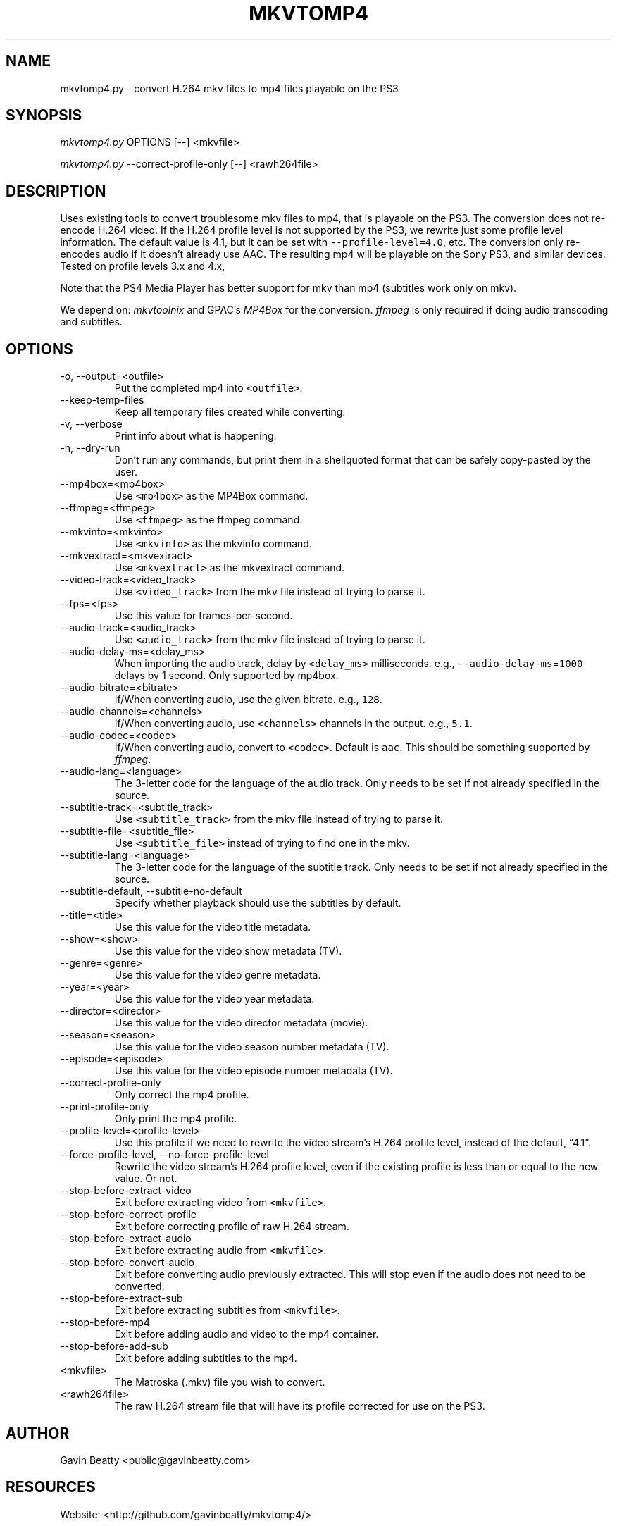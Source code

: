 .\" Automatically generated by Pandoc 2.9
.\"
.TH "MKVTOMP4" "1" "November 17, 2019" "" ""
.hy
.SH NAME
.PP
mkvtomp4.py - convert H.264 mkv files to mp4 files playable on the PS3
.SH SYNOPSIS
.PP
\f[I]mkvtomp4.py\f[R] OPTIONS [--] <mkvfile>
.PP
\f[I]mkvtomp4.py\f[R] --correct-profile-only [--] <rawh264file>
.SH DESCRIPTION
.PP
Uses existing tools to convert troublesome mkv files to mp4, that is
playable on the PS3.
The conversion does not re-encode H.264 video.
If the H.264 profile level is not supported by the PS3, we rewrite just
some profile level information.
The default value is 4.1, but it can be set with
\f[C]--profile-level=4.0\f[R], etc.
The conversion only re-encodes audio if it doesn\[cq]t already use AAC.
The resulting mp4 will be playable on the Sony PS3, and similar devices.
Tested on profile levels 3.x and 4.x,
.PP
Note that the PS4 Media Player has better support for mkv than mp4
(subtitles work only on mkv).
.PP
We depend on: \f[I]mkvtoolnix\f[R] and GPAC\[cq]s \f[I]MP4Box\f[R] for
the conversion.
\f[I]ffmpeg\f[R] is only required if doing audio transcoding and
subtitles.
.SH OPTIONS
.TP
-o, --output=<outfile>
Put the completed mp4 into \f[C]<outfile>\f[R].
.TP
--keep-temp-files
Keep all temporary files created while converting.
.TP
-v, --verbose
Print info about what is happening.
.TP
-n, --dry-run
Don\[cq]t run any commands, but print them in a shellquoted format that
can be safely copy-pasted by the user.
.TP
--mp4box=<mp4box>
Use \f[C]<mp4box>\f[R] as the MP4Box command.
.TP
--ffmpeg=<ffmpeg>
Use \f[C]<ffmpeg>\f[R] as the ffmpeg command.
.TP
--mkvinfo=<mkvinfo>
Use \f[C]<mkvinfo>\f[R] as the mkvinfo command.
.TP
--mkvextract=<mkvextract>
Use \f[C]<mkvextract>\f[R] as the mkvextract command.
.TP
--video-track=<video_track>
Use \f[C]<video_track>\f[R] from the mkv file instead of trying to parse
it.
.TP
--fps=<fps>
Use this value for frames-per-second.
.TP
--audio-track=<audio_track>
Use \f[C]<audio_track>\f[R] from the mkv file instead of trying to parse
it.
.TP
--audio-delay-ms=<delay_ms>
When importing the audio track, delay by \f[C]<delay_ms>\f[R]
milliseconds.
e.g., \f[C]--audio-delay-ms\f[R]=\f[C]1000\f[R] delays by 1 second.
Only supported by mp4box.
.TP
--audio-bitrate=<bitrate>
If/When converting audio, use the given bitrate.
e.g., \f[C]128\f[R].
.TP
--audio-channels=<channels>
If/When converting audio, use \f[C]<channels>\f[R] channels in the
output.
e.g., \f[C]5.1\f[R].
.TP
--audio-codec=<codec>
If/When converting audio, convert to \f[C]<codec>\f[R].
Default is \f[C]aac\f[R].
This should be something supported by \f[I]ffmpeg\f[R].
.TP
--audio-lang=<language>
The 3-letter code for the language of the audio track.
Only needs to be set if not already specified in the source.
.TP
--subtitle-track=<subtitle_track>
Use \f[C]<subtitle_track>\f[R] from the mkv file instead of trying to
parse it.
.TP
--subtitle-file=<subtitle_file>
Use \f[C]<subtitle_file>\f[R] instead of trying to find one in the mkv.
.TP
--subtitle-lang=<language>
The 3-letter code for the language of the subtitle track.
Only needs to be set if not already specified in the source.
.TP
--subtitle-default, --subtitle-no-default
Specify whether playback should use the subtitles by default.
.TP
--title=<title>
Use this value for the video title metadata.
.TP
--show=<show>
Use this value for the video show metadata (TV).
.TP
--genre=<genre>
Use this value for the video genre metadata.
.TP
--year=<year>
Use this value for the video year metadata.
.TP
--director=<director>
Use this value for the video director metadata (movie).
.TP
--season=<season>
Use this value for the video season number metadata (TV).
.TP
--episode=<episode>
Use this value for the video episode number metadata (TV).
.TP
--correct-profile-only
Only correct the mp4 profile.
.TP
--print-profile-only
Only print the mp4 profile.
.TP
--profile-level=<profile-level>
Use this profile if we need to rewrite the video stream\[cq]s H.264
profile level, instead of the default, \[lq]4.1\[rq].
.TP
--force-profile-level, --no-force-profile-level
Rewrite the video stream\[cq]s H.264 profile level, even if the existing
profile is less than or equal to the new value.
Or not.
.TP
--stop-before-extract-video
Exit before extracting video from \f[C]<mkvfile>\f[R].
.TP
--stop-before-correct-profile
Exit before correcting profile of raw H.264 stream.
.TP
--stop-before-extract-audio
Exit before extracting audio from \f[C]<mkvfile>\f[R].
.TP
--stop-before-convert-audio
Exit before converting audio previously extracted.
This will stop even if the audio does not need to be converted.
.TP
--stop-before-extract-sub
Exit before extracting subtitles from \f[C]<mkvfile>\f[R].
.TP
--stop-before-mp4
Exit before adding audio and video to the mp4 container.
.TP
--stop-before-add-sub
Exit before adding subtitles to the mp4.
.TP
<mkvfile>
The Matroska (.mkv) file you wish to convert.
.TP
<rawh264file>
The raw H.264 stream file that will have its profile corrected for use
on the PS3.
.SH AUTHOR
.PP
Gavin Beatty <public@gavinbeatty.com>
.SH RESOURCES
.PP
Website: <http://github.com/gavinbeatty/mkvtomp4/>
.SH REPORTING BUGS
.PP
Please report all bugs and wishes to <public@gavinbeatty.com>
.SH COPYING
.PP
mkvtomp4 Copyright (c) 2012, 2013, 2019 Gavin Beatty,
<public@gavinbeatty.com>
.PP
Permission is hereby granted, free of charge, to any person obtaining a
copy of this software and associated documentation files (the
\[lq]Software\[rq]), to deal in the Software without restriction,
including without limitation the rights to use, copy, modify, merge,
publish, distribute, sublicense, and/or sell copies of the Software, and
to permit persons to whom the Software is furnished to do so, subject to
the following conditions:
.PP
The above copyright notice and this permission notice shall be included
in all copies or substantial portions of the Software.
.PP
THE SOFTWARE IS PROVIDED \[lq]AS IS\[rq], WITHOUT WARRANTY OF ANY KIND,
EXPRESS OR IMPLIED, INCLUDING BUT NOT LIMITED TO THE WARRANTIES OF
MERCHANTABILITY, FITNESS FOR A PARTICULAR PURPOSE AND NONINFRINGEMENT.
IN NO EVENT SHALL THE AUTHORS OR COPYRIGHT HOLDERS BE LIABLE FOR ANY
CLAIM, DAMAGES OR OTHER LIABILITY, WHETHER IN AN ACTION OF CONTRACT,
TORT OR OTHERWISE, ARISING FROM, OUT OF OR IN CONNECTION WITH THE
SOFTWARE OR THE USE OR OTHER DEALINGS IN THE SOFTWARE.
.SH AUTHORS
Gavin Beatty.

